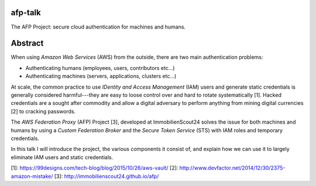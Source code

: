 afp-talk
--------

The AFP Project: secure cloud authentication for machines and humans.

Abstract
--------

When using *Amazon Web Services*  (AWS) from the outside, there are two main
authentication problems:

* Authenticating humans (employees, users, contributors etc...)
* Authenticating machines (servers, applications, clusters etc...)

At scale, the common practice to use *IDentity and Access Management* (IAM)
users and generate static credentials is generally considered harmful---they
are easy to loose control over and hard to rotate systematically [1]. Hacked
credentials are a sought after commodity and allow a digital adversary to
perform anything from mining digital currencies [2] to cracking passwords.

The *AWS Federation Proxy* (AFP) Project [3], developed at ImmobilienScout24
solves the issue for both machines and humans by using a *Custom Federation
Broker* and the *Secure Token Service* (STS) with IAM roles and temporary
credentials.

In this talk I will introduce the project, the various components it consist
of, and explain how we can use it to largely eliminate IAM users and static
credentials.

[1]: https://99designs.com/tech-blog/blog/2015/10/26/aws-vault/
[2]: http://www.devfactor.net/2014/12/30/2375-amazon-mistake/
[3]: http://immobilienscout24.github.io/afp/
